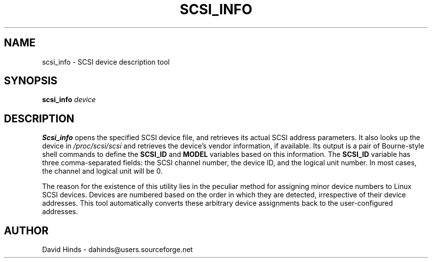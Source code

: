 .\" Copyright (C) 1998 David A. Hinds -- dahinds@users.sourceforge.net
.\" scsi_info.8 1.7 2000/06/12 21:24:49
.\"
.TH SCSI_INFO 8 "2000/06/12 21:24:49" "pcmcia-cs"
.SH NAME
scsi_info \- SCSI device description tool
.SH SYNOPSIS
.B scsi_info
.I device
.SH DESCRIPTION
.B Scsi_info
opens the specified SCSI device file, and retrieves its
actual SCSI address parameters.  It also looks up the device in
.I /proc/scsi/scsi
and retrieves the device's vendor information, if available.  Its
output is a pair of Bourne-style shell commands to define the
.B SCSI_ID
and
.B MODEL
variables based on this information.  The
.B SCSI_ID
variable has three comma-separated fields: the SCSI channel number,
the device ID, and the logical unit number.  In most cases, the
channel and logical unit will be 0.
.PP
The reason for the existence of this utility lies in the peculiar
method for assigning minor device numbers to Linux SCSI devices.
Devices are numbered based on the order in which they are detected,
irrespective of their device addresses.  This tool automatically
converts these arbitrary device assignments back to the
user-configured addresses.
.SH AUTHOR
David Hinds \- dahinds@users.sourceforge.net
